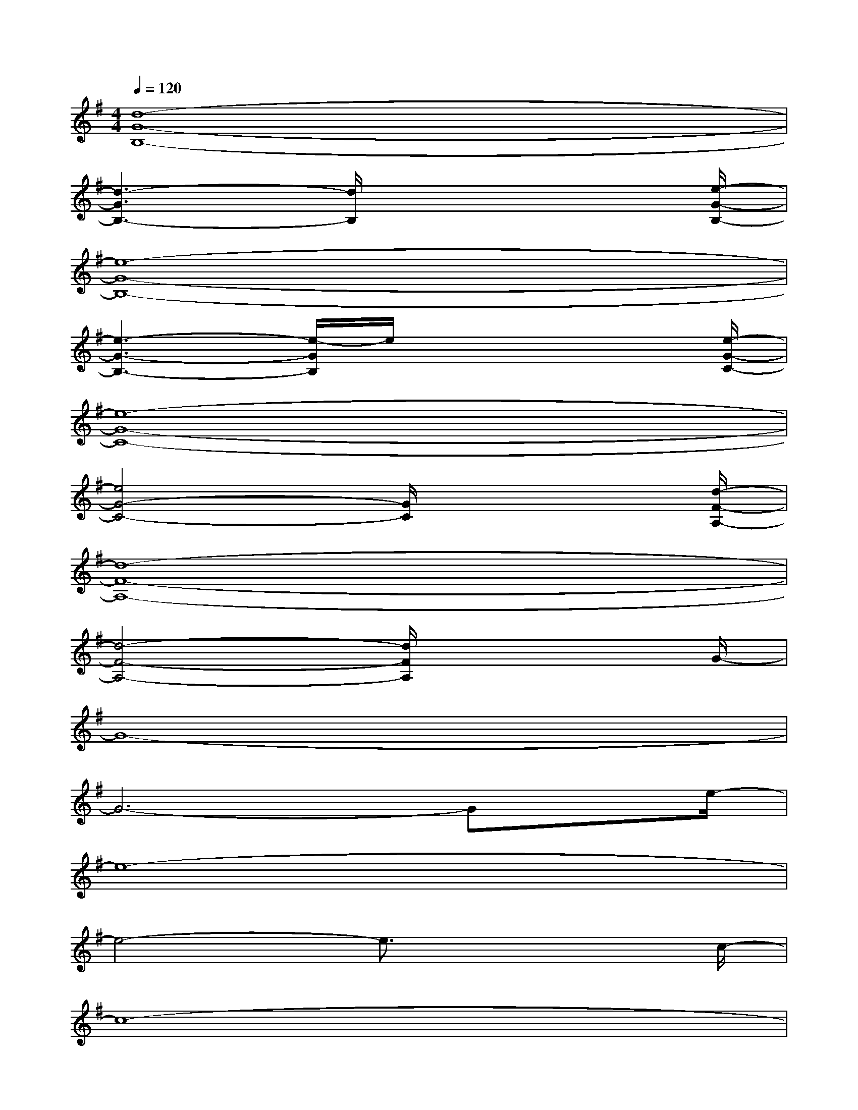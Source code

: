 X:1
T:
M:4/4
L:1/8
Q:1/4=120
K:G%1sharps
V:1
[d8-G8-B,8-]|
[d3-G3B,3-][d/2B,/2]x4[e/2-G/2-B,/2-]|
[e8-G8-B,8-]|
[e3-G3-B,3-][e/2-G/2B,/2]e/2x3x/2[e/2-G/2-C/2-]|
[e8-G8-C8-]|
[e4G4-C4-][G/2C/2]x3[d/2-F/2-A,/2-]|
[d8-F8-A,8-]|
[d4-F4-A,4-][d/2F/2A,/2]x3G/2-|
G8-|
G6-Gx/2e/2-|
e8-|
e4-e3/2x2c/2-|
c8-|
c6-cx/2d/2-|
d8-|
d3x4x